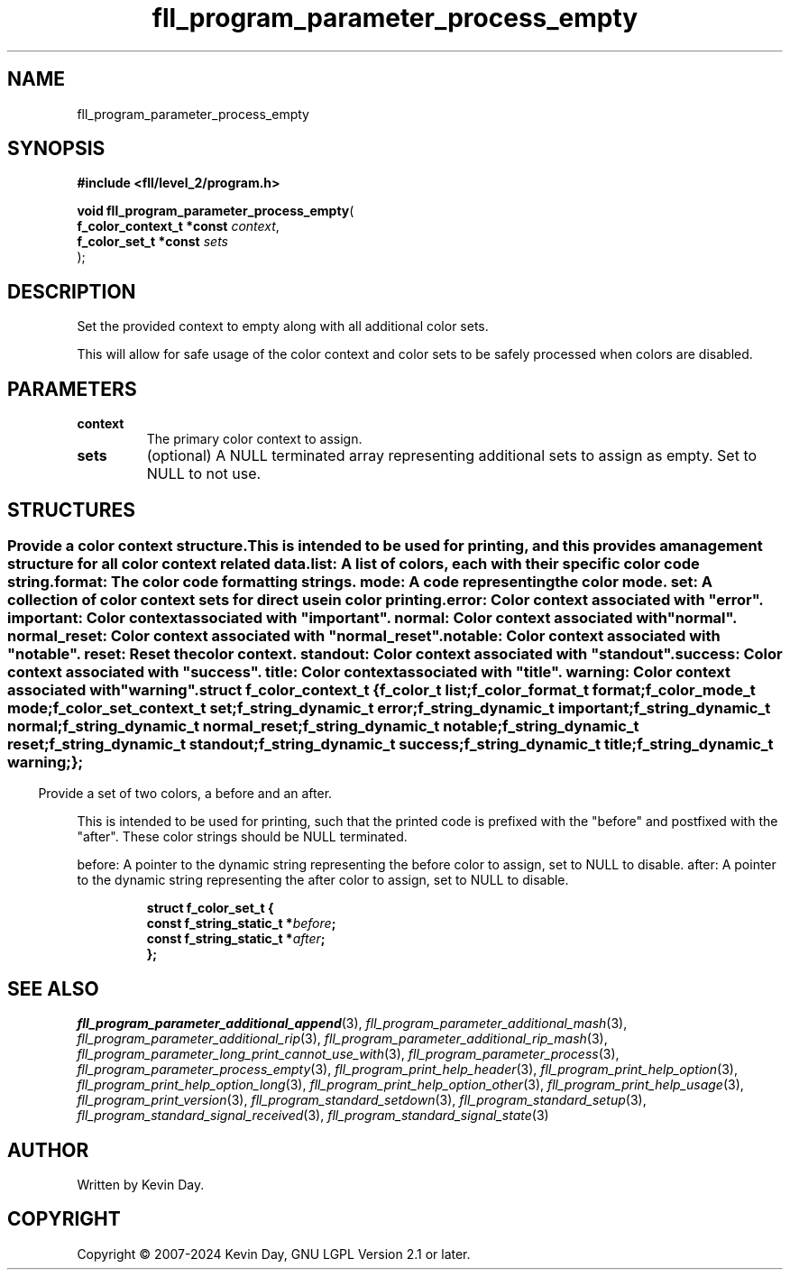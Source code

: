 .TH fll_program_parameter_process_empty "3" "February 2024" "FLL - Featureless Linux Library 0.6.9" "Library Functions"
.SH "NAME"
fll_program_parameter_process_empty
.SH SYNOPSIS
.nf
.B #include <fll/level_2/program.h>
.sp
\fBvoid fll_program_parameter_process_empty\fP(
    \fBf_color_context_t *const \fP\fIcontext\fP,
    \fBf_color_set_t *const     \fP\fIsets\fP
);
.fi
.SH DESCRIPTION
.PP
Set the provided context to empty along with all additional color sets.
.PP
This will allow for safe usage of the color context and color sets to be safely processed when colors are disabled.
.SH PARAMETERS
.TP
.B context
The primary color context to assign.

.TP
.B sets
(optional) A NULL terminated array representing additional sets to assign as empty. Set to NULL to not use.

.SH STRUCTURES
.SS ""
.PP
.sp
.PP
Provide a color context structure.
.PP
This is intended to be used for printing, and this provides a management structure for all color context related data.
.PP
list: A list of colors, each with their specific color code string. format: The color code formatting strings. mode: A code representing the color mode. set: A collection of color context sets for direct use in color printing.
.PP
error: Color context associated with "error". important: Color context associated with "important". normal: Color context associated with "normal". normal_reset: Color context associated with "normal_reset". notable: Color context associated with "notable". reset: Reset the color context. standout: Color context associated with "standout". success: Color context associated with "success". title: Color context associated with "title". warning: Color context associated with "warning".
.sp
.RS
.nf
\fB
struct f_color_context_t {
  f_color_t             \fIlist\fP;
  f_color_format_t      \fIformat\fP;
  f_color_mode_t        \fImode\fP;
  f_color_set_context_t \fIset\fP;
  f_string_dynamic_t    \fIerror\fP;
  f_string_dynamic_t    \fIimportant\fP;
  f_string_dynamic_t    \fInormal\fP;
  f_string_dynamic_t    \fInormal_reset\fP;
  f_string_dynamic_t    \fInotable\fP;
  f_string_dynamic_t    \fIreset\fP;
  f_string_dynamic_t    \fIstandout\fP;
  f_string_dynamic_t    \fIsuccess\fP;
  f_string_dynamic_t    \fItitle\fP;
  f_string_dynamic_t    \fIwarning\fP;
};
\fP
.fi
.RE
.SS ""
.PP
.sp
.PP
Provide a set of two colors, a before and an after.
.PP
This is intended to be used for printing, such that the printed code is prefixed with the "before" and postfixed with the "after". These color strings should be NULL terminated.
.PP
before: A pointer to the dynamic string representing the before color to assign, set to NULL to disable. after: A pointer to the dynamic string representing the after color to assign, set to NULL to disable.
.sp
.RS
.nf
\fB
struct f_color_set_t {
  const f_string_static_t  *\fIbefore\fP;
  const f_string_static_t  *\fIafter\fP;
};
\fP
.fi
.RE
.SH SEE ALSO
.PP
.nh
.ad l
\fIfll_program_parameter_additional_append\fP(3), \fIfll_program_parameter_additional_mash\fP(3), \fIfll_program_parameter_additional_rip\fP(3), \fIfll_program_parameter_additional_rip_mash\fP(3), \fIfll_program_parameter_long_print_cannot_use_with\fP(3), \fIfll_program_parameter_process\fP(3), \fIfll_program_parameter_process_empty\fP(3), \fIfll_program_print_help_header\fP(3), \fIfll_program_print_help_option\fP(3), \fIfll_program_print_help_option_long\fP(3), \fIfll_program_print_help_option_other\fP(3), \fIfll_program_print_help_usage\fP(3), \fIfll_program_print_version\fP(3), \fIfll_program_standard_setdown\fP(3), \fIfll_program_standard_setup\fP(3), \fIfll_program_standard_signal_received\fP(3), \fIfll_program_standard_signal_state\fP(3)
.ad
.hy
.SH AUTHOR
Written by Kevin Day.
.SH COPYRIGHT
.PP
Copyright \(co 2007-2024 Kevin Day, GNU LGPL Version 2.1 or later.
